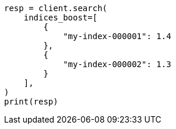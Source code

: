 // This file is autogenerated, DO NOT EDIT
// search/search-your-data/search-multiple-indices.asciidoc:124

[source, python]
----
resp = client.search(
    indices_boost=[
        {
            "my-index-000001": 1.4
        },
        {
            "my-index-000002": 1.3
        }
    ],
)
print(resp)
----

